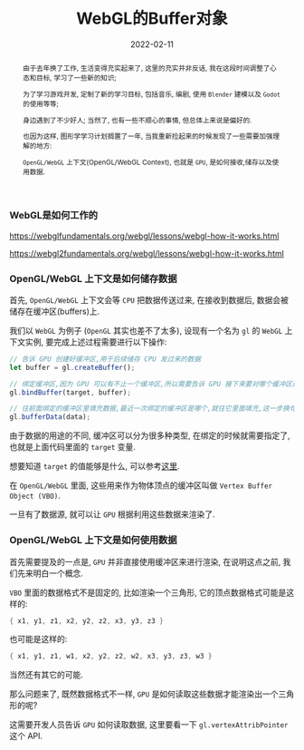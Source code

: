 #+title: WebGL的Buffer对象
#+date: 2022-02-11
#+index: WebGL的Buffer对象
#+tags: WebGL
#+begin_abstract
由于去年换了工作, 生活变得充实起来了, 这里的充实并非反话, 我在这段时间调整了心态和目标, 学习了一些新的知识;

为了学习游戏开发, 定制了新的学习目标, 包括音乐, 编剧, 使用 =Blender= 建模以及 =Godot= 的使用等等;

身边遇到了不少好人; 当然了, 也有一些不顺心的事情, 但总体上来说是偏好的.

也因为这样, 图形学学习计划搁置了一年, 当我重新捡起来的时候发现了一些需要加强理解的地方:

=OpenGL/WebGL= 上下文(OpenGL/WebGL Context), 也就是 =GPU=, 是如何接收,储存以及使用数据.
#+end_abstract

*** WebGL是如何工作的

    https://webglfundamentals.org/webgl/lessons/webgl-how-it-works.html

    https://webgl2fundamentals.org/webgl/lessons/webgl-how-it-works.html


*** OpenGL/WebGL 上下文是如何储存数据

    首先, =OpenGL/WebGL= 上下文会等 =CPU= 把数据传送过来, 在接收到数据后, 数据会被储存在缓冲区(buffers)上.

    我们以 =WebGL= 为例子 (=OpenGL= 其实也差不了太多), 设现有一个名为 =gl= 的 =WebGL= 上下文实例, 要完成上述过程需要进行以下操作:

    #+BEGIN_SRC javascript
    // 告诉 GPU 创建好缓冲区,用于后续储存 CPU 发过来的数据
    let buffer = gl.createBuffer();

    // 绑定缓冲区,因为 GPU 可以有不止一个缓冲区,所以需要告诉 GPU 接下来要对哪个缓冲区进行填充数据.
    gl.bindBuffer(target, buffer);

    // 往前面绑定的缓冲区里填充数据,最近一次绑定的缓冲区是哪个,就往它里面填充,这一步换句话说就是储存 CPU 发过来的数据 data 了.
    gl.bufferData(data);
    #+END_SRC

    由于数据的用途的不同, 缓冲区可以分为很多种类型, 在绑定的时候就需要指定了, 也就是上面代码里面的 =target= 变量.

    想要知道 =target= 的值能够是什么, 可以参考[[https://developer.mozilla.org/en-US/docs/Web/API/WebGLRenderingContext/bindBuffer][这里]].

    在 =OpenGL/WebGL= 里面, 这些用来作为物体顶点的缓冲区叫做 =Vertex Buffer Object (VBO)=.

    一旦有了数据源, 就可以让 =GPU= 根据利用这些数据来渲染了.

*** OpenGL/WebGL 上下文是如何使用数据

    首先需要提及的一点是, =GPU= 并非直接使用缓冲区来进行渲染, 在说明这点之前, 我们先来明白一个概念.

    =VBO= 里面的数据格式不是固定的, 比如渲染一个三角形, 它的顶点数据格式可能是这样的:

    #+BEGIN_SRC c
    { x1, y1, z1, x2, y2, z2, x3, y3, z3 }
    #+END_SRC

    也可能是这样的:

    #+BEGIN_SRC c
    { x1, y1, z1, w1, x2, y2, z2, w2, x3, y3, z3, w3 }
    #+END_SRC

    当然还有其它的可能.

    那么问题来了, 既然数据格式不一样, =GPU= 是如何读取这些数据才能渲染出一个三角形的呢?

    这需要开发人员告诉 =GPU= 如何读取数据, 这里要看一下 =gl.vertexAttribPointer= 这个 API.
